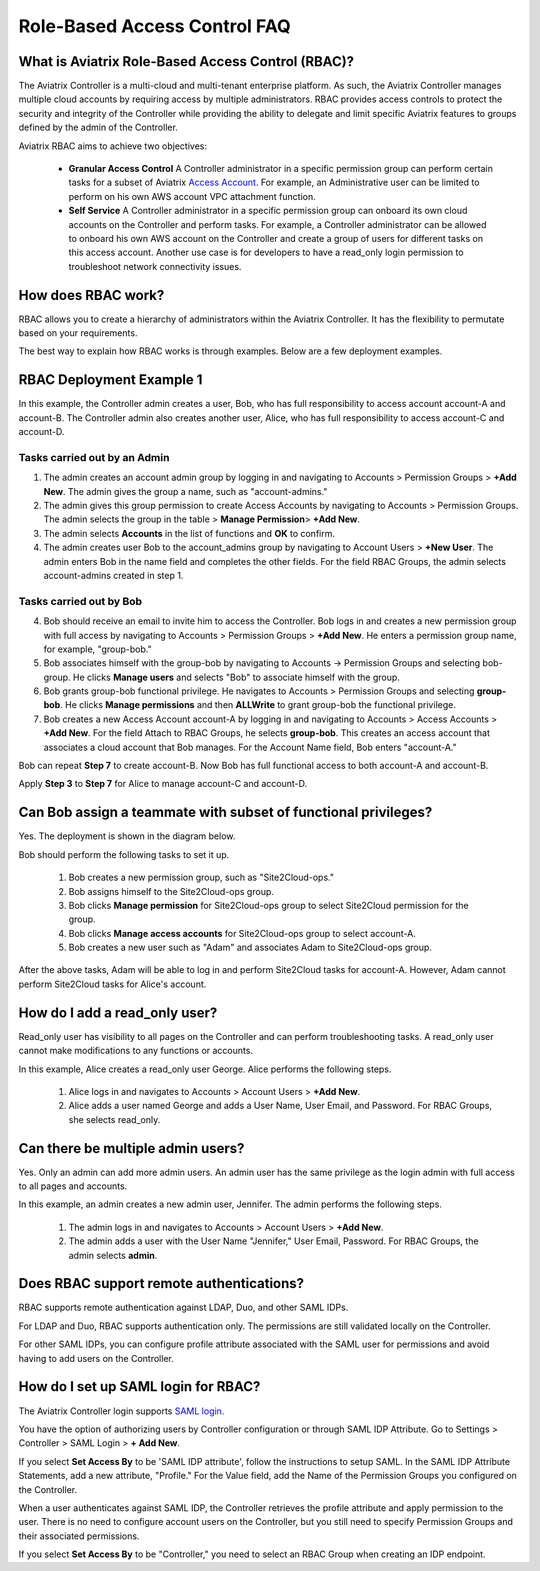 .. meta::
  :description: Role-Based Access Control
  :keywords: account, aviatrix, AWS IAM role, Azure API credentials, Google credentials, RBAC


=================================
Role-Based Access Control FAQ
=================================

What is Aviatrix Role-Based Access Control (RBAC)?
----------------------------------------------------------

The Aviatrix Controller is a multi-cloud and multi-tenant enterprise platform. As such, the Aviatrix Controller manages multiple cloud accounts by requiring access by multiple
administrators. RBAC provides access controls to protect the security and integrity of the Controller while providing the ability to delegate and limit specific Aviatrix features 
to groups defined by the admin of the Controller.

Aviatrix RBAC aims to achieve two objectives:

  - **Granular Access Control** A Controller administrator in a specific permission group can perform certain tasks for a subset of Aviatrix `Access Account <https://docs.aviatrix.com/HowTos/aviatrix_account.html>`_. For example, an Administrative user can be limited to perform on his own AWS account VPC attachment function. 
  - **Self Service** A Controller administrator in a specific permission group can onboard its own cloud accounts on the Controller and perform tasks. For example, a Controller administrator can be allowed to onboard his own AWS account on the Controller and create a group of users for different tasks on this access account. Another use case is for developers to have a read_only login permission to troubleshoot network connectivity issues. 

How does RBAC work?
----------------------

RBAC allows you to create a hierarchy of administrators within the Aviatrix Controller. It has the flexibility to permutate based on your requirements. 

The best way to explain how RBAC works is through examples. Below are a few deployment examples.

RBAC Deployment Example 1
------------------------------------------

In this example, the Controller admin creates a user, Bob, who has full responsibility to access account account-A and account-B. The Controller
admin also creates another user, Alice, who has full responsibility to access account-C and account-D.

|rbac_example_1|

Tasks carried out by an Admin
~~~~~~~~~~~~~~~~~~~~~~~~~~~~

1. The admin creates an account admin group by logging in and navigating to Accounts > Permission Groups > **+Add New**. The admin gives the group a name, such as "account-admins."
2. The admin gives this group permission to create Access Accounts by navigating to Accounts > Permission Groups. The admin selects the group in the table > **Manage Permission**> **+Add New**. 
3. The admin selects **Accounts** in the list of functions and **OK** to confirm. 
4. The admin creates user Bob to the account_admins group by navigating to Account Users > **+New User**. The admin enters Bob in the name field and completes the other fields. For the field RBAC Groups, the admin selects account-admins created in step 1. 

Tasks carried out by Bob
~~~~~~~~~~~~~~~~~~~~~~~~~

4. Bob should receive an email to invite him to access the Controller. Bob logs in and creates a new permission group with full access by navigating to Accounts > Permission Groups > **+Add New**. He enters a permission group name, for example, "group-bob." 
5. Bob associates himself with the group-bob by navigating to Accounts -> Permission Groups and selecting bob-group. He clicks **Manage users** and selects "Bob" to associate himself with the group. 
6. Bob grants group-bob functional privilege. He navigates to Accounts > Permission Groups and selecting **group-bob**. He clicks **Manage permissions** and then **ALLWrite** to grant group-bob the functional privilege.
7. Bob creates a new Access Account account-A by logging in and navigating to Accounts > Access Accounts > **+Add New**. For the field Attach to RBAC Groups, he selects **group-bob**. This creates an access account that associates a cloud account that Bob manages. For the Account Name field, Bob enters "account-A."

Bob can repeat **Step 7** to create account-B. Now Bob has full functional access to both account-A and account-B.

Apply **Step 3** to **Step 7** for Alice to manage account-C and account-D.

Can Bob assign a teammate with subset of functional privileges?
---------------------------------------------------------------------------------------

Yes. The deployment is shown in the diagram below.

|rbac_example_2|

Bob should perform the following tasks to set it up.

 1. Bob creates a new permission group, such as "Site2Cloud-ops."
 2. Bob assigns himself to the Site2Cloud-ops group.
 3. Bob clicks **Manage permission** for Site2Cloud-ops group to select Site2Cloud permission for the group.
 4. Bob clicks **Manage access accounts** for Site2Cloud-ops group to select account-A. 
 5. Bob creates a new user such as "Adam" and associates Adam to Site2Cloud-ops group. 

After the above tasks, Adam will be able to log in and perform Site2Cloud tasks for account-A. However, Adam cannot perform Site2Cloud 
tasks for Alice's account. 

How do I add a read_only user?
----------------------------------------------

Read_only user has visibility to all pages on the Controller and can perform troubleshooting tasks. A read_only user cannot make modifications to any functions or accounts. 

|rbac_example_3|

In this example, Alice creates a read_only user George. Alice performs the following steps. 

 1. Alice logs in and navigates to Accounts > Account Users > **+Add New**.
 #. Alice adds a user named George and adds a User Name, User Email, and Password. For RBAC Groups, she selects read_only.

Can there be multiple admin users?
----------------------------------------------------------

Yes. Only an admin can add more admin users. An admin user has the same privilege as the login admin with full access 
to all pages and accounts. 

In this example, an admin creates a new admin user, Jennifer. The admin performs the following steps. 

|rbac_example_4|

 1. The admin logs in and navigates to Accounts > Account Users > **+Add New**.
 2. The admin adds a user with the User Name "Jennifer," User Email, Password. For RBAC Groups, the admin selects **admin**. 

Does RBAC support remote authentications?
----------------------------------------------------------

RBAC supports remote authentication against LDAP, Duo, and other SAML IDPs.

For LDAP and Duo, RBAC supports authentication only. The permissions are still validated locally on the Controller. 

For other SAML IDPs, you can configure profile attribute associated with the SAML user for permissions and avoid having to add users on the Controller. 

How do I set up SAML login for RBAC?
-------------------------------------------------

The Aviatrix Controller login supports `SAML login. <https://docs.aviatrix.com/HowTos/Controller_Login_SAML_Config.html>`_ 

You have the option of authorizing users by Controller configuration or through SAML IDP Attribute. 
Go to Settings > Controller > SAML Login > **+ Add New**.

If you select **Set Access By** to be 'SAML IDP attribute', follow the instructions to setup SAML. In the SAML IDP Attribute Statements, add a new attribute, "Profile." 
For the Value field, add the Name of the Permission Groups you configured on the Controller. 

When a user authenticates against SAML IDP, the Controller retrieves the profile attribute and apply permission to the user. 
There is no need to configure account users on the Controller, but you still need to specify Permission Groups 
and their associated permissions. 

If you select **Set Access By** to be "Controller," you need to select an RBAC Group when creating an IDP endpoint. 



.. |rbac_example_1| image:: rbac_faq_media/rbac_example_1.png
   :scale: 50%

.. |rbac_example_2| image:: rbac_faq_media/rbac_example_2.png
   :scale: 50%

.. |rbac_example_3| image:: rbac_faq_media/rbac_example_3.png
   :scale: 50%

.. |rbac_example_4| image:: rbac_faq_media/rbac_example_4.png
   :scale: 50%

.. |account_structure| image:: adminusers_media/account_structure_2020.png
   :scale: 50%

.. |access_account_35| image:: adminusers_media/access_account_35.png
   :scale: 50%

.. disqus::
